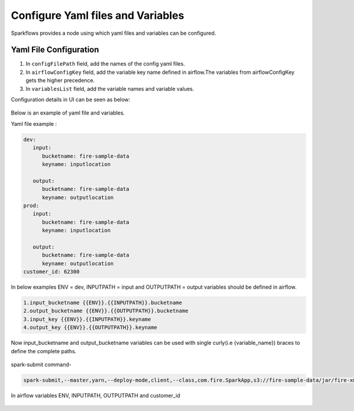 Configure Yaml files and Variables
==================================


Sparkflows provides a node using which yaml files and variables can be configured.

Yaml File Configuration
----------------------

1. In ``configFilePath`` field, add the names of the config yaml files.

2. In ``airflowConfigKey`` field, add the variable key name defined in airflow.The variables from airflowConfigKey gets the higher precedence.

3. In ``variablesList`` field, add the variable names and variable values.

Configuration details in UI can be seen as below:

.. figure:: ../../_assets/user-guide/pipeline/pipeline_upload_config_files.PNG
   :alt: configuration
   :width: 30%
   
   
Below is an example of yaml file and variables.

Yaml file example :


.. code-block:: bash

   dev:
      input:
         bucketname: fire-sample-data
         keyname: inputlocation
           
      output:
         bucketname: fire-sample-data
         keyname: outputlocation
   prod:
      input:
         bucketname: fire-sample-data
         keyname: inputlocation
           
      output:
         bucketname: fire-sample-data
         keyname: outputlocation
   customer_id: 62300



In below examples ENV = dev, INPUTPATH = input and OUTPUTPATH = output variables should be defined in airflow.

.. code-block:: bash

 1.input_bucketname {{ENV}}.{{INPUTPATH}}.bucketname 
 2.output_bucketname {{ENV}}.{{OUTPUTPATH}}.bucketname
 3.input_key {{ENV}}.{{INPUTPATH}}.keyname
 4.output_key {{ENV}}.{{OUTPUTPATH}}.keyname
 


Now input_bucketname and output_bucketname variables can be used with single curly(i.e {variable_name}) braces to define the complete paths.

.. figure:: ../../_assets/user-guide/pipeline/pipeline_define_variable.PNG
   :alt: variables used
   :width: 30%



spark-submit command-

.. code-block:: bash

   spark-submit,--master,yarn,--deploy-mode,client,--class,com.fire.SparkApp,s3://fire-sample-data/jar/fire-xml-parse-1.0-jar-with-dependencies.jar,--pipelineName,TestCustomXMLParser,--inputXmlLocation,s3://{input_bucketname}/{input_key},--outputFormat,parquet,--outputLocation,s3://{output_bucketname}/{output_key}, --customer_id {customer_id}
  


In airflow variables ENV, INPUTPATH, OUTPUTPATH and customer_id

.. figure:: ../../_assets/user-guide/pipeline/airflow_variable.PNG
   :alt: airflow variables
   :width: 30%



